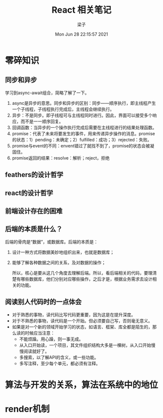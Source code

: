 #+title: React 相关笔记 
#+author: 梁子
#+date: Mon Jun 28 22:15:57 2021
#+email: 2273067585@qq.com

* 零碎知识
  
** 同步和异步
   学习到async-await组合，简略了解了一下。
   
 1. async是异步的意思。同步和异步的区别：同步——顺序执行，即主线程产生一个子线程，子线程执行完成后，主线程会继续执行。
 2. 异步：不是同步。即子线程可与主线程同时进行。因此，界面可以接受多个响应，而不是一一顺序回复。
 3. 回调函数：当异步的一个操作执行完成后需要在主线程进行的结果处理函数。
 4. promise：代表了未来将要发生的事件，用来传递异步操作的消息。promise的状态：1）pending：未确定；2）fulfilled：成功；3）rejected：失败。
 5. promise与event的不同：envent错过了就找不到了，promise的状态会被凝固住。
 6. promise返回的结果：resolve：解析；reject，拒绝

** feathers的设计哲学

** react的设计哲学

** 前端设计存在的困难

** 后端的本质是什么？
   后端的骨肉是“数据”，或数据库。后端的本质是：
1. 设计一种方式将数据美妙地组织出来，也就是数据库；
2. 能够了解各种数据之间的关系，及对数据的操作；

   所以，核心是要从这几个角度去理解后端。所以，看后端相关的代码，要理清楚有哪些数据库，他们分别对应哪些操作，之后才是，根据业务需求去设计相关的功能。

** 阅读别人代码时的一点体会
   + 对于熟悉的事物，读代码比写代码更重要，因为这是在提升深度。
   + 对于不熟悉的事物，读代码是一个开始。但必须要自己写，否则毫无意义。
   + 如果是对一个新的领域开始学习的状态，如语言、框架、库全都是陌生的，那么读的时候应当注意：
     + 不能烦躁。用心躁，则一事无成。
     + 从入口开始读，一个项目，其文件组织结构大多是一棵树，从入口开始慢慢阅读就好了。
     + 多搜索，以了解API的含义，或一些功能。
     + 多写注释，至少每个单元，都必须有注释。
   
* 算法与开发的关系，算法在系统中的地位

* render机制
